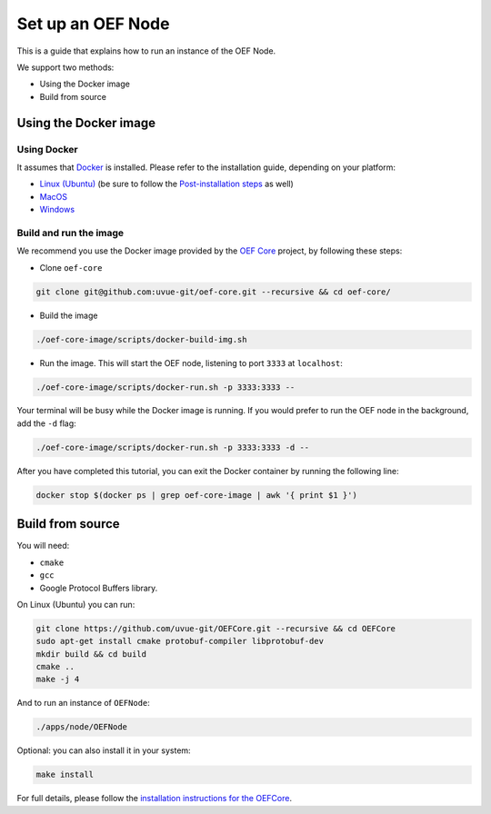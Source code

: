 .. _oef-node:

Set up an OEF Node
==================

This is a guide that explains how to run an instance of the OEF Node.

We support two methods:

* Using the Docker image
* Build from source

Using the Docker image
~~~~~~~~~~~~~~~~~~~~~~


Using Docker
````````````

It assumes that `Docker <https://docs.docker.com/>`_ is installed. Please refer to the installation guide, depending
on your platform:


* `Linux (Ubuntu) <https://docs.docker.com/install/linux/docker-ce/ubuntu/>`_
  (be sure to follow the `Post-installation steps <https://docs.docker.com/install/linux/linux-postinstall/>`_ as well)
* `MacOS <https://docs.docker.com/docker-for-mac/install/>`_
* `Windows <https://docs.docker.com/docker-for-windows/install/>`_


.. todo change url

Build and run the image
```````````````````````


We recommend you use the Docker image provided by
the `OEF Core <https://github.com/uvue-git/oef-core.git>`_ project,
by following these steps:

* Clone ``oef-core``

.. code-block:: bash

  git clone git@github.com:uvue-git/oef-core.git --recursive && cd oef-core/

* Build the image

.. code-block:: bash

  ./oef-core-image/scripts/docker-build-img.sh

* Run the image. This will start the OEF node, listening to port ``3333`` at ``localhost``:

.. code-block:: bash

  ./oef-core-image/scripts/docker-run.sh -p 3333:3333 --

Your terminal will be busy while the Docker image is running.
If you would prefer to run the OEF node in the background, add the ``-d`` flag:

.. code-block:: bash

  ./oef-core-image/scripts/docker-run.sh -p 3333:3333 -d --

After you have completed this tutorial,
you can exit the Docker container by running the following line:

.. code-block:: bash

  docker stop $(docker ps | grep oef-core-image | awk '{ print $1 }')

Build from source
~~~~~~~~~~~~~~~~~

You will need:

* ``cmake``
* ``gcc``
* Google Protocol Buffers library.

On Linux (Ubuntu) you can run:

.. code-block:: none

  git clone https://github.com/uvue-git/OEFCore.git --recursive && cd OEFCore
  sudo apt-get install cmake protobuf-compiler libprotobuf-dev
  mkdir build && cd build
  cmake ..
  make -j 4

And to run an instance of ``OEFNode``:

.. code-block:: none

  ./apps/node/OEFNode

Optional: you can also install it in your system:

.. code-block:: none

  make install

For full details, please follow the
`installation instructions for the OEFCore <https://github.com/uvue-git/OEFCore/blob/master/INSTALL.txt>`_.

